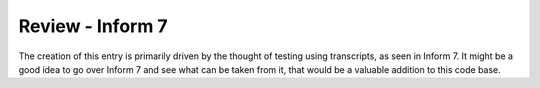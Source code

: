 %%%%%%%%%%%%%%%%%%%
 Review - Inform 7
%%%%%%%%%%%%%%%%%%%

The creation of this entry is primarily driven by the thought of testing using
transcripts, as seen in Inform 7.  It might be a good idea to go over Inform 7
and see what can be taken from it, that would be a valuable addition to this
code base.
